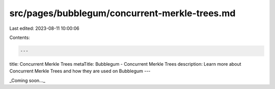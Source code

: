 src/pages/bubblegum/concurrent-merkle-trees.md
==============================================

Last edited: 2023-08-11 10:00:06

Contents:

.. code-block:: md

    ---
title: Concurrent Merkle Trees
metaTitle: Bubblegum - Concurrent Merkle Trees
description: Learn more about Concurrent Merkle Trees and how they are used on Bubblegum
---

_Coming soon..._


